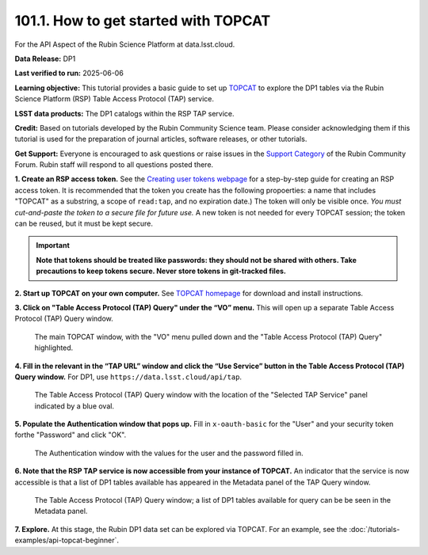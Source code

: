 .. _api-101-1:

#####################################
101.1. How to get started with TOPCAT
#####################################

For the API Aspect of the Rubin Science Platform at data.lsst.cloud.

**Data Release:** DP1

**Last verified to run:** 2025-06-06

**Learning objective:** This tutorial provides a basic guide to set up `TOPCAT <http://www.star.bris.ac.uk/~mbt/topcat/>`_ to explore the DP1 tables via the Rubin Science Platform (RSP) Table Access Protocol (TAP) service.

**LSST data products:** The DP1 catalogs within the RSP TAP service.

**Credit:** Based on tutorials developed by the Rubin Community Science team. Please consider acknowledging them if this tutorial is used for the preparation of journal articles, software releases, or other tutorials.

**Get Support:** Everyone is encouraged to ask questions or raise issues in the `Support Category <https://community.lsst.org/c/support/6>`_ of the Rubin Community Forum. Rubin staff will respond to all questions posted there.




**1. Create an RSP access token.**  
See the `Creating user tokens webpage <https://rsp.lsst.io/guides/auth/creating-user-tokens.html>`_ 
for a step-by-step guide for creating an RSP access token.  It is recommended that the token you create has the
following propoerties:  a name that includes "TOPCAT" as a substring, a scope of ``read:tap``, 
and no expiration date.) The token will only be visible once.
*You must cut-and-paste the token to a secure file for future use.*
A new token is not needed for every TOPCAT session; the token can be reused, but it must be kept secure.

.. Important::
    **Note that tokens should be treated like passwords:  they should not be shared with others.  
    Take precautions to keep tokens secure.  Never store tokens in git-tracked files.**
  
**2. Start up TOPCAT on your own computer.**
See `TOPCAT homepage <http://www.star.bris.ac.uk/~mbt/topcat/>`_ for download and install instructions.

**3. Click on "Table Access Protocol (TAP) Query" under the “VO” menu.**
This will open up a separate Table Access Protocol (TAP) Query window. 

.. figure:: images/api-101-1-1.png
    :name: api-101-1-1
    :alt: A screenshot of the main TOPCAT window with the Table Access Protocol item 
	  highlighted by the cursor under the VO drop-down menu.

    The main TOPCAT window, with the "VO" menu pulled down and the "Table Access Protocol (TAP) Query" highlighted.

**4. Fill in the relevant in the “TAP URL” window and click the “Use Service” button in the Table Access Protocol (TAP) Query window.**
For DP1, use ``https://data.lsst.cloud/api/tap``.  

.. figure:: images/api-101-1-2.png
    :name: api-101-1-2
    :alt: A screenshot of the the Table Access Protocol (TAP) Query window in which the value
          for the TAP URL has been filled in with the URL
	  https://data.lsst.cloud/api/tap .  A blue oval indicates the location of the 
          Selected TAP Service panel in the window.

    The Table Access Protocol (TAP) Query window with the location of the "Selected TAP Service" panel indicated by a blue oval.

**5. Populate the Authentication window that pops up.**  
Fill in ``x-oauth-basic`` for the "User" and your security token forthe "Password" and click "OK".

.. figure:: images/api-101-1-3.png
    :name: api-101-1-3
    :alt: A screenshot of the Authentication window. The user has been filled in with a value of x-oauth-basic, 
	  and the password is shown (for security purposes) as a series of filled black circles.

    The Authentication window with the values for the user and the password filled in.

**6. Note that the RSP TAP service is now accessible from your instance of TOPCAT.**  
An indicator that the service is now accessible is that a list of DP1 tables available has appeared in the Metadata panel of the TAP Query window.

.. figure:: images/api-101-1-4.png
    :name: api-101-1-4
    :alt: A screenshot of the Table Access Protocol (TAP) Query window.
          The Table Access Protocol (TAP) Query window now shows three panels, stacked vertically.  The
	  top panel is the Metadata panel, and it shows a list of DP1 schemas and tables that
	  are available to query.  The middle panel is the Service Capabilities panel, and it shows that
	  the available Query Language is ADQL-2.0.  The bottom panel is the ADQL Text panel, and it 
	  indicates the current Mode is Synchronous; the bottom panels text box is currently empty.

    The Table Access Protocol (TAP) Query window; a list of DP1 tables 
    available for query can be be seen in the Metadata panel.

**7. Explore.**
At this stage, the Rubin DP1 data set can be explored via TOPCAT.  For an example, see the 
:doc:`/tutorials-examples/api-topcat-beginner`.

